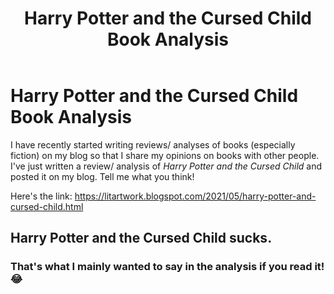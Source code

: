 #+TITLE: Harry Potter and the Cursed Child Book Analysis

* Harry Potter and the Cursed Child Book Analysis
:PROPERTIES:
:Author: Cold_Buy_7888
:Score: 3
:DateUnix: 1622041798.0
:DateShort: 2021-May-26
:FlairText: Self-Promotion
:END:
I have recently started writing reviews/ analyses of books (especially fiction) on my blog so that I share my opinions on books with other people. I've just written a review/ analysis of /Harry Potter and the Cursed Child/ and posted it on my blog. Tell me what you think!

Here's the link: [[https://litartwork.blogspot.com/2021/05/harry-potter-and-cursed-child.html]]


** Harry Potter and the Cursed Child sucks.
:PROPERTIES:
:Author: I_love_DPs
:Score: 3
:DateUnix: 1622058814.0
:DateShort: 2021-May-27
:END:

*** That's what I mainly wanted to say in the analysis if you read it!😂
:PROPERTIES:
:Author: Cold_Buy_7888
:Score: 3
:DateUnix: 1622060647.0
:DateShort: 2021-May-27
:END:
